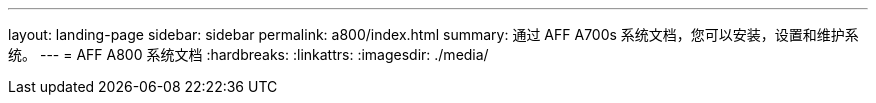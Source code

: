 ---
layout: landing-page 
sidebar: sidebar 
permalink: a800/index.html 
summary: 通过 AFF A700s 系统文档，您可以安装，设置和维护系统。 
---
= AFF A800 系统文档
:hardbreaks:
:linkattrs: 
:imagesdir: ./media/


